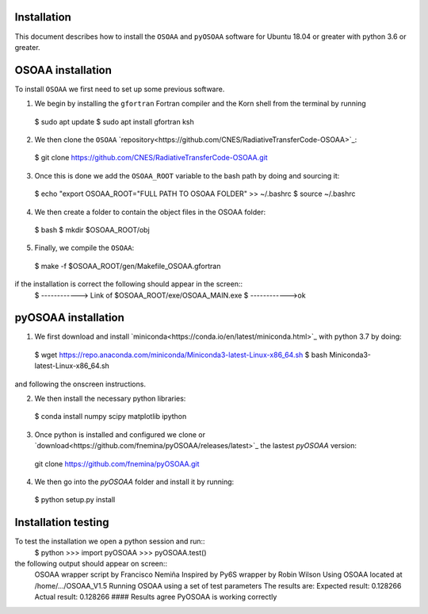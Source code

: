 ------------
Installation
------------

This document describes how to install the ``OSOAA`` and ``pyOSOAA`` software for Ubuntu 18.04 or greater with python 3.6 or greater.

------------------
OSOAA installation
------------------

To install ``OSOAA`` we first need to set up some previous software.

1. We begin by installing the ``gfortran``  Fortran compiler and the Korn shell from the terminal by running ::
  $ sudo apt update
  $ sudo apt install gfortran ksh


2. We then clone the ``OSOAA`` `repository<https://github.com/CNES/RadiativeTransferCode-OSOAA>`_::
  $ git clone https://github.com/CNES/RadiativeTransferCode-OSOAA.git


3. Once this is done we add the ``OSOAA_ROOT`` variable to the bash path by doing and sourcing it::
  $ echo "export OSOAA_ROOT="FULL PATH TO OSOAA FOLDER" >> ~/.bashrc
  $ source ~/.bashrc


4. We then create a folder to contain the object files in the OSOAA folder::
  $ bash
  $ mkdir $OSOAA_ROOT/obj

5. Finally, we compile the ``OSOAA``::
  $ make -f $OSOAA_ROOT/gen/Makefile_OSOAA.gfortran

if the installation is correct the following should appear in the screen::
  $ ------------> Link of $OSOAA_ROOT/exe/OSOAA_MAIN.exe
  $ ------------>ok

--------------------
pyOSOAA installation
--------------------

1. We first download and install `miniconda<https://conda.io/en/latest/miniconda.html>`_  with python 3.7 by doing::
  $ wget https://repo.anaconda.com/miniconda/Miniconda3-latest-Linux-x86_64.sh
  $ bash Miniconda3-latest-Linux-x86_64.sh

and following the onscreen instructions.

2. We then install the necessary python libraries::
  $ conda install numpy scipy matplotlib ipython

3. Once python is installed and configured we clone or `download<https://github.com/fnemina/pyOSOAA/releases/latest>`_ the lastest `pyOSOAA` version::
  git clone https://github.com/fnemina/pyOSOAA.git

4. We then go into the `pyOSOAA` folder and install it by running::
  $ python setup.py install

--------------------
Installation testing
--------------------

To test the installation we open a python session and run::
  $ python
  >>> import pyOSOAA
  >>> pyOSOAA.test()

the following output should appear on screen::
  OSOAA wrapper script by Francisco Nemiña
  Inspired by Py6S wrapper by Robin Wilson
  Using OSOAA located at /home/.../OSOAA_V1.5
  Running OSOAA using a set of test parameters
  The results are:
  Expected result: 0.128266
  Actual result: 0.128266
  #### Results agree PyOSOAA is working correctly
